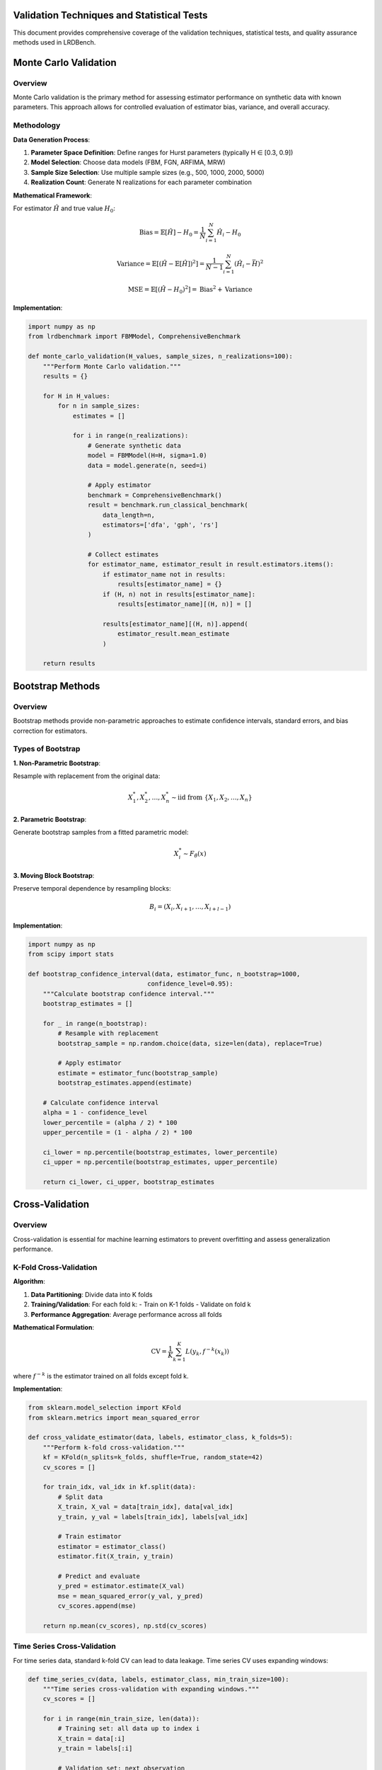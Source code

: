 Validation Techniques and Statistical Tests
==========================================

This document provides comprehensive coverage of the validation techniques, statistical tests, and quality assurance methods used in LRDBench.

Monte Carlo Validation
=====================

Overview
--------

Monte Carlo validation is the primary method for assessing estimator performance on synthetic data with known parameters. This approach allows for controlled evaluation of estimator bias, variance, and overall accuracy.

Methodology
----------

**Data Generation Process**:

1. **Parameter Space Definition**: Define ranges for Hurst parameters (typically H ∈ [0.3, 0.9])
2. **Model Selection**: Choose data models (FBM, FGN, ARFIMA, MRW)
3. **Sample Size Selection**: Use multiple sample sizes (e.g., 500, 1000, 2000, 5000)
4. **Realization Count**: Generate N realizations for each parameter combination

**Mathematical Framework**:

For estimator :math:`\hat{H}` and true value :math:`H_0`:

.. math::

   \text{Bias} = \mathbb{E}[\hat{H}] - H_0 = \frac{1}{N} \sum_{i=1}^N \hat{H}_i - H_0

.. math::

   \text{Variance} = \mathbb{E}[(\hat{H} - \mathbb{E}[\hat{H}])^2] = \frac{1}{N-1} \sum_{i=1}^N (\hat{H}_i - \bar{H})^2

.. math::

   \text{MSE} = \mathbb{E}[(\hat{H} - H_0)^2] = \text{Bias}^2 + \text{Variance}

**Implementation**:

.. code-block:: python

   import numpy as np
   from lrdbenchmark import FBMModel, ComprehensiveBenchmark
   
   def monte_carlo_validation(H_values, sample_sizes, n_realizations=100):
       """Perform Monte Carlo validation."""
       results = {}
       
       for H in H_values:
           for n in sample_sizes:
               estimates = []
               
               for i in range(n_realizations):
                   # Generate synthetic data
                   model = FBMModel(H=H, sigma=1.0)
                   data = model.generate(n, seed=i)
                   
                   # Apply estimator
                   benchmark = ComprehensiveBenchmark()
                   result = benchmark.run_classical_benchmark(
                       data_length=n,
                       estimators=['dfa', 'gph', 'rs']
                   )
                   
                   # Collect estimates
                   for estimator_name, estimator_result in result.estimators.items():
                       if estimator_name not in results:
                           results[estimator_name] = {}
                       if (H, n) not in results[estimator_name]:
                           results[estimator_name][(H, n)] = []
                       
                       results[estimator_name][(H, n)].append(
                           estimator_result.mean_estimate
                       )
       
       return results

Bootstrap Methods
================

Overview
--------

Bootstrap methods provide non-parametric approaches to estimate confidence intervals, standard errors, and bias correction for estimators.

Types of Bootstrap
-----------------

**1. Non-Parametric Bootstrap**:

Resample with replacement from the original data:

.. math::

   X^*_1, X^*_2, \ldots, X^*_n \sim \text{iid from } \{X_1, X_2, \ldots, X_n\}

**2. Parametric Bootstrap**:

Generate bootstrap samples from a fitted parametric model:

.. math::

   X^*_i \sim F_{\hat{\theta}}(x)

**3. Moving Block Bootstrap**:

Preserve temporal dependence by resampling blocks:

.. math::

   B_i = (X_i, X_{i+1}, \ldots, X_{i+l-1})

**Implementation**:

.. code-block:: python

   import numpy as np
   from scipy import stats
   
   def bootstrap_confidence_interval(data, estimator_func, n_bootstrap=1000, 
                                   confidence_level=0.95):
       """Calculate bootstrap confidence interval."""
       bootstrap_estimates = []
       
       for _ in range(n_bootstrap):
           # Resample with replacement
           bootstrap_sample = np.random.choice(data, size=len(data), replace=True)
           
           # Apply estimator
           estimate = estimator_func(bootstrap_sample)
           bootstrap_estimates.append(estimate)
       
       # Calculate confidence interval
       alpha = 1 - confidence_level
       lower_percentile = (alpha / 2) * 100
       upper_percentile = (1 - alpha / 2) * 100
       
       ci_lower = np.percentile(bootstrap_estimates, lower_percentile)
       ci_upper = np.percentile(bootstrap_estimates, upper_percentile)
       
       return ci_lower, ci_upper, bootstrap_estimates

Cross-Validation
===============

Overview
--------

Cross-validation is essential for machine learning estimators to prevent overfitting and assess generalization performance.

K-Fold Cross-Validation
----------------------

**Algorithm**:

1. **Data Partitioning**: Divide data into K folds
2. **Training/Validation**: For each fold k:
   - Train on K-1 folds
   - Validate on fold k
3. **Performance Aggregation**: Average performance across all folds

**Mathematical Formulation**:

.. math::

   \text{CV} = \frac{1}{K} \sum_{k=1}^K L(y_k, f^{-k}(x_k))

where :math:`f^{-k}` is the estimator trained on all folds except fold k.

**Implementation**:

.. code-block:: python

   from sklearn.model_selection import KFold
   from sklearn.metrics import mean_squared_error
   
   def cross_validate_estimator(data, labels, estimator_class, k_folds=5):
       """Perform k-fold cross-validation."""
       kf = KFold(n_splits=k_folds, shuffle=True, random_state=42)
       cv_scores = []
       
       for train_idx, val_idx in kf.split(data):
           # Split data
           X_train, X_val = data[train_idx], data[val_idx]
           y_train, y_val = labels[train_idx], labels[val_idx]
           
           # Train estimator
           estimator = estimator_class()
           estimator.fit(X_train, y_train)
           
           # Predict and evaluate
           y_pred = estimator.estimate(X_val)
           mse = mean_squared_error(y_val, y_pred)
           cv_scores.append(mse)
       
       return np.mean(cv_scores), np.std(cv_scores)

Time Series Cross-Validation
---------------------------

For time series data, standard k-fold CV can lead to data leakage. Time series CV uses expanding windows:

.. code-block:: python

   def time_series_cv(data, labels, estimator_class, min_train_size=100):
       """Time series cross-validation with expanding windows."""
       cv_scores = []
       
       for i in range(min_train_size, len(data)):
           # Training set: all data up to index i
           X_train = data[:i]
           y_train = labels[:i]
           
           # Validation set: next observation
           X_val = data[i:i+1]
           y_val = labels[i:i+1]
           
           # Train and predict
           estimator = estimator_class()
           estimator.fit(X_train, y_train)
           y_pred = estimator.estimate(X_val)
           
           # Calculate error
           mse = mean_squared_error(y_val, y_pred)
           cv_scores.append(mse)
       
       return np.mean(cv_scores), np.std(cv_scores)

Robustness Analysis
==================

Overview
--------

Robustness analysis assesses estimator performance under various data conditions, including contamination, noise, and model misspecification.

Contamination Models
-------------------

**1. Additive Noise**:

.. math::

   X_t = X_t^{(0)} + \epsilon_t, \quad \epsilon_t \sim N(0, \sigma^2)

**2. Outlier Contamination**:

.. math::

   X_t = \begin{cases}
   X_t^{(0)} & \text{with probability } 1-\epsilon \\
   X_t^{(0)} + \delta & \text{with probability } \epsilon
   \end{cases}

**3. Trend Contamination**:

.. math::

   X_t = X_t^{(0)} + \alpha t + \beta t^2

**Implementation**:

.. code-block:: python

   def robustness_analysis(data, estimator_func, contamination_levels):
       """Analyze estimator robustness to contamination."""
       results = {}
       
       for epsilon in contamination_levels:
           contaminated_data = data.copy()
           
           # Add contamination
           n_contaminated = int(epsilon * len(data))
           contamination_indices = np.random.choice(
               len(data), size=n_contaminated, replace=False
           )
           
           # Add outliers
           contaminated_data[contamination_indices] += np.random.normal(
               0, 5, size=n_contaminated
           )
           
           # Apply estimator
           estimate = estimator_func(contaminated_data)
           results[epsilon] = estimate
       
       return results

Breakdown Point Analysis
-----------------------

The breakdown point is the smallest fraction of contaminated data that can cause the estimator to produce arbitrarily bad results.

**Implementation**:

.. code-block:: python

   def breakdown_point_analysis(data, estimator_func, max_contamination=0.5):
       """Estimate breakdown point of an estimator."""
       original_estimate = estimator_func(data)
       breakdown_point = None
       
       for epsilon in np.arange(0, max_contamination, 0.01):
           # Create contaminated data
           n_contaminated = int(epsilon * len(data))
           contaminated_data = data.copy()
           
           # Add extreme outliers
           contamination_indices = np.random.choice(
               len(data), size=n_contaminated, replace=False
           )
           contaminated_data[contamination_indices] = 1e6
           
           # Check if estimator breaks down
           try:
               contaminated_estimate = estimator_func(contaminated_data)
               
               # Check if estimate is reasonable
               if abs(contaminated_estimate - original_estimate) > 0.5:
                   breakdown_point = epsilon
                   break
           except:
               breakdown_point = epsilon
               break
       
       return breakdown_point

Statistical Tests
================

Hypothesis Testing
-----------------

**1. Test for Long-Range Dependence**:

Null hypothesis: :math:`H_0: H = 0.5` (no LRD)
Alternative hypothesis: :math:`H_1: H \neq 0.5` (LRD present)

Test statistic:
.. math::

   T = \frac{\hat{H} - 0.5}{\text{SE}(\hat{H})}

**2. Test for Parameter Equality**:

Null hypothesis: :math:`H_0: H_1 = H_2`
Alternative hypothesis: :math:`H_1: H_1 \neq H_2`

Test statistic:
.. math::

   T = \frac{\hat{H}_1 - \hat{H}_2}{\sqrt{\text{SE}(\hat{H}_1)^2 + \text{SE}(\hat{H}_2)^2}}

**Implementation**:

.. code-block:: python

   from scipy import stats
   
   def test_lrd_presence(data, estimator_func, alpha=0.05):
       """Test for presence of long-range dependence."""
       # Estimate H
       H_estimate = estimator_func(data)
       
       # Bootstrap standard error
       bootstrap_estimates = []
       for _ in range(1000):
           bootstrap_sample = np.random.choice(data, size=len(data), replace=True)
           bootstrap_estimates.append(estimator_func(bootstrap_sample))
       
       se_H = np.std(bootstrap_estimates)
       
       # Test statistic
       test_statistic = (H_estimate - 0.5) / se_H
       
       # Critical value
       critical_value = stats.norm.ppf(1 - alpha/2)
       
       # Decision
       reject_null = abs(test_statistic) > critical_value
       p_value = 2 * (1 - stats.norm.cdf(abs(test_statistic)))
       
       return {
           'test_statistic': test_statistic,
           'p_value': p_value,
           'reject_null': reject_null,
           'H_estimate': H_estimate,
           'standard_error': se_H
       }

Goodness-of-Fit Tests
--------------------

**1. Kolmogorov-Smirnov Test**:

Tests whether empirical distribution matches theoretical distribution.

.. math::

   D_n = \sup_x |F_n(x) - F(x)|

**2. Anderson-Darling Test**:

Weighted version of KS test, more sensitive to tails.

.. math::

   A^2 = n \int_{-\infty}^{\infty} \frac{(F_n(x) - F(x))^2}{F(x)(1-F(x))} dF(x)

**3. Chi-Square Test**:

Tests fit of observed frequencies to expected frequencies.

.. math::

   \chi^2 = \sum_{i=1}^k \frac{(O_i - E_i)^2}{E_i}

**Implementation**:

.. code-block:: python

   def goodness_of_fit_tests(data, theoretical_distribution):
       """Perform goodness-of-fit tests."""
       results = {}
       
       # Kolmogorov-Smirnov test
       ks_statistic, ks_pvalue = stats.kstest(data, theoretical_distribution)
       results['ks_test'] = {
           'statistic': ks_statistic,
           'p_value': ks_pvalue
       }
       
       # Anderson-Darling test
       ad_statistic, ad_critical_values, ad_significance_levels = stats.anderson(
           data, dist=theoretical_distribution
       )
       results['anderson_darling'] = {
           'statistic': ad_statistic,
           'critical_values': ad_critical_values,
           'significance_levels': ad_significance_levels
       }
       
       # Chi-square test
       observed, bins = np.histogram(data, bins='auto')
       expected = theoretical_distribution.pdf(bins[:-1]) * len(data) * np.diff(bins)
       
       chi2_statistic, chi2_pvalue = stats.chisquare(observed, expected)
       results['chi_square'] = {
           'statistic': chi2_statistic,
           'p_value': chi2_pvalue
       }
       
       return results

Model Selection
==============

Information Criteria
-------------------

**1. Akaike Information Criterion (AIC)**:

.. math::

   \text{AIC} = 2k - 2\ln(L)

where k is the number of parameters and L is the likelihood.

**2. Bayesian Information Criterion (BIC)**:

.. math::

   \text{BIC} = \ln(n)k - 2\ln(L)

where n is the sample size.

**3. Corrected AIC (AICc)**:

.. math::

   \text{AICc} = \text{AIC} + \frac{2k(k+1)}{n-k-1}

**Implementation**:

.. code-block:: python

   def model_selection_criteria(models, data):
       """Calculate model selection criteria."""
       results = {}
       
       for model_name, model in models.items():
           # Fit model and get likelihood
           model.fit(data)
           log_likelihood = model.log_likelihood(data)
           n_params = model.n_parameters
           n_samples = len(data)
           
           # Calculate criteria
           aic = 2 * n_params - 2 * log_likelihood
           bic = np.log(n_samples) * n_params - 2 * log_likelihood
           aicc = aic + (2 * n_params * (n_params + 1)) / (n_samples - n_params - 1)
           
           results[model_name] = {
               'AIC': aic,
               'BIC': bic,
               'AICc': aicc,
               'log_likelihood': log_likelihood,
               'n_parameters': n_params
           }
       
       return results

Performance Metrics
==================

Accuracy Metrics
---------------

**1. Mean Absolute Error (MAE)**:

.. math::

   MAE = \frac{1}{n} \sum_{i=1}^n |\hat{H}_i - H_i|

**2. Root Mean Square Error (RMSE)**:

.. math::

   RMSE = \sqrt{\frac{1}{n} \sum_{i=1}^n (\hat{H}_i - H_i)^2}

**3. Mean Absolute Percentage Error (MAPE)**:

.. math::

   MAPE = \frac{100\%}{n} \sum_{i=1}^n \left|\frac{\hat{H}_i - H_i}{H_i}\right|

**4. Symmetric Mean Absolute Percentage Error (SMAPE)**:

.. math::

   SMAPE = \frac{100\%}{n} \sum_{i=1}^n \frac{2|\hat{H}_i - H_i|}{|\hat{H}_i| + |H_i|}

Precision Metrics
----------------

**1. Standard Error**:

.. math::

   SE = \sqrt{\frac{1}{n-1} \sum_{i=1}^n (\hat{H}_i - \bar{H})^2}

**2. Coefficient of Variation**:

.. math::

   CV = \frac{SE}{\bar{H}} \times 100\%

**3. Confidence Interval Width**:

.. math::

   CI_{width} = \hat{H}_{1-\alpha/2} - \hat{H}_{\alpha/2}

**Implementation**:

.. code-block:: python

   def calculate_performance_metrics(true_values, estimated_values):
       """Calculate comprehensive performance metrics."""
       metrics = {}
       
       # Convert to numpy arrays
       true_vals = np.array(true_values)
       est_vals = np.array(estimated_values)
       
       # Accuracy metrics
       errors = est_vals - true_vals
       abs_errors = np.abs(errors)
       
       metrics['MAE'] = np.mean(abs_errors)
       metrics['RMSE'] = np.sqrt(np.mean(errors**2))
       metrics['MAPE'] = 100 * np.mean(np.abs(errors / true_vals))
       metrics['SMAPE'] = 100 * np.mean(2 * abs_errors / (np.abs(est_vals) + np.abs(true_vals)))
       
       # Precision metrics
       metrics['Standard_Error'] = np.std(est_vals)
       metrics['Coefficient_of_Variation'] = (np.std(est_vals) / np.mean(est_vals)) * 100
       
       # Bias
       metrics['Bias'] = np.mean(errors)
       
       # Correlation
       metrics['Correlation'] = np.corrcoef(true_vals, est_vals)[0, 1]
       
       return metrics

Efficiency Metrics
-----------------

**1. Computational Complexity**:
Big-O notation for time and space complexity of estimators.

**2. Convergence Rate**:
Rate at which estimator approaches true value with increasing sample size.

**3. Asymptotic Efficiency**:
Ratio of estimator variance to Cramér-Rao lower bound.

**Implementation**:

.. code-block:: python

   import time
   import numpy as np
   from lrdbenchmark import FBMModel, ComprehensiveBenchmark
   import matplotlib.pyplot as plt

   def efficiency_analysis_example():
       """Demonstrate efficiency analysis of estimators."""
       
       # Test different sample sizes
       sample_sizes = [500, 1000, 2000, 4000, 8000]
       n_runs = 10
       
       # Initialize results
       results = {
           'dfa': {'times': [], 'estimates': []},
           'gph': {'times': [], 'estimates': []},
           'rs': {'times': [], 'estimates': []}
       }
       
       print("Running efficiency analysis...")
       
       for n in sample_sizes:
           print(f"Testing sample size: {n}")
           
           for estimator_name in results.keys():
               times = []
               estimates = []
               
               for i in range(n_runs):
                   # Generate data
                   model = FBMModel(H=0.7, sigma=1.0)
                   data = model.generate(n, seed=i)
                   
                   # Time estimation
                   start_time = time.time()
                   
                   benchmark = ComprehensiveBenchmark()
                   result = benchmark.run_classical_benchmark(
                       data_length=n,
                       estimators=[estimator_name]
                   )
                   
                   end_time = time.time()
                   
                   if estimator_name in result.estimators:
                       times.append(end_time - start_time)
                       estimates.append(
                           result.estimators[estimator_name].mean_estimate
                       )
               
               if times:
                   results[estimator_name]['times'].append(np.mean(times))
                   results[estimator_name]['estimates'].append(np.mean(estimates))
       
       # Plot computational complexity
       plt.figure(figsize=(12, 5))
       
       plt.subplot(1, 2, 1)
       for estimator_name in results.keys():
           if results[estimator_name]['times']:
               plt.loglog(sample_sizes[:len(results[estimator_name]['times'])], 
                         results[estimator_name]['times'], 
                         label=estimator_name.upper(), marker='o')
       
       plt.xlabel('Sample Size')
       plt.ylabel('Execution Time (seconds)')
       plt.title('Computational Complexity')
       plt.legend()
       plt.grid(True)
       
       # Plot convergence
       plt.subplot(1, 2, 2)
       true_H = 0.7
       for estimator_name in results.keys():
           if results[estimator_name]['estimates']:
               errors = np.abs(np.array(results[estimator_name]['estimates']) - true_H)
               plt.loglog(sample_sizes[:len(errors)], errors, 
                         label=estimator_name.upper(), marker='o')
       
       plt.xlabel('Sample Size')
       plt.ylabel('Absolute Error')
       plt.title('Convergence Rate')
       plt.legend()
       plt.grid(True)
       
       plt.tight_layout()
       plt.show()
       
       return results

   # Run the example
   if __name__ == "__main__":
       results = efficiency_analysis_example()
       print("Efficiency analysis completed!")

Quality Assurance
================

Data Quality Checks
------------------

**1. Stationarity Tests**:

.. code-block:: python

   from statsmodels.tsa.stattools import adfuller, kpss
   from scipy import stats
   import numpy as np
   from lrdbenchmark import FBMModel, FGNModel

   def data_quality_checks_example():
       """Demonstrate data quality checks for time series."""
       
       # Generate different types of data
       models = {
           'FBM (H=0.7)': FBMModel(H=0.7, sigma=1.0),
           'FGN (H=0.8)': FGNModel(H=0.8, sigma=1.0),
           'Non-stationary': lambda: np.cumsum(np.random.normal(0, 1, 1000))
       }
       
       print("=== DATA QUALITY CHECKS ===")
       
       for model_name, model in models.items():
           print(f"\n--- {model_name} ---")
           
           # Generate data
           if callable(model):
               data = model()
           else:
               data = model.generate(1000, seed=42)
           
           # ADF Test (Augmented Dickey-Fuller)
           adf_stat, adf_pvalue, adf_critical = adfuller(data)[:3]
           print(f"ADF Test:")
           print(f"  Statistic: {adf_stat:.4f}")
           print(f"  p-value: {adf_pvalue:.4f}")
           print(f"  Stationary: {'Yes' if adf_pvalue < 0.05 else 'No'}")
           
           # KPSS Test
           kpss_stat, kpss_pvalue, kpss_critical = kpss(data)[:3]
           print(f"KPSS Test:")
           print(f"  Statistic: {kpss_stat:.4f}")
           print(f"  p-value: {kpss_pvalue:.4f}")
           print(f"  Stationary: {'Yes' if kpss_pvalue > 0.05 else 'No'}")
           
           # Normality Test (Shapiro-Wilk)
           shapiro_stat, shapiro_pvalue = stats.shapiro(data)
           print(f"Shapiro-Wilk Test:")
           print(f"  Statistic: {shapiro_stat:.4f}")
           print(f"  p-value: {shapiro_pvalue:.4f}")
           print(f"  Normal: {'Yes' if shapiro_pvalue > 0.05 else 'No'}")
           
           # Basic statistics
           print(f"Basic Statistics:")
           print(f"  Mean: {np.mean(data):.4f}")
           print(f"  Std: {np.std(data):.4f}")
           print(f"  Skewness: {stats.skew(data):.4f}")
           print(f"  Kurtosis: {stats.kurtosis(data):.4f}")

   # Run the example
   if __name__ == "__main__":
       data_quality_checks_example()

Estimator Validation
-------------------

**1. Consistency Checks**:

.. code-block:: python

   import numpy as np
   from lrdbenchmark import FBMModel, ComprehensiveBenchmark
   import matplotlib.pyplot as plt

   def estimator_validation_example():
       """Demonstrate estimator validation procedures."""
       
       # Test consistency with increasing sample size
       sample_sizes = [500, 1000, 2000, 4000, 8000]
       true_H = 0.7
       n_runs = 20
       
       results = {
           'dfa': {'estimates': [], 'std': []},
           'gph': {'estimates': [], 'std': []},
           'rs': {'estimates': [], 'std': []}
       }
       
       print("Running estimator validation...")
       
       for n in sample_sizes:
           print(f"Sample size: {n}")
           
           for estimator_name in results.keys():
               estimates = []
               
               for i in range(n_runs):
                   # Generate data
                   model = FBMModel(H=true_H, sigma=1.0)
                   data = model.generate(n, seed=i)
                   
                   # Apply estimator
                   benchmark = ComprehensiveBenchmark()
                   result = benchmark.run_classical_benchmark(
                       data_length=n,
                       estimators=[estimator_name]
                   )
                   
                   if estimator_name in result.estimators:
                       estimates.append(
                           result.estimators[estimator_name].mean_estimate
                       )
               
               if estimates:
                   results[estimator_name]['estimates'].append(np.mean(estimates))
                   results[estimator_name]['std'].append(np.std(estimates))
       
       # Plot consistency
       plt.figure(figsize=(12, 5))
       
       plt.subplot(1, 2, 1)
       for estimator_name in results.keys():
           if results[estimator_name]['estimates']:
               plt.semilogx(sample_sizes[:len(results[estimator_name]['estimates'])], 
                           results[estimator_name]['estimates'], 
                           label=estimator_name.upper(), marker='o')
       
       plt.axhline(y=true_H, color='red', linestyle='--', label='True H')
       plt.xlabel('Sample Size')
       plt.ylabel('Estimated H')
       plt.title('Consistency Check')
       plt.legend()
       plt.grid(True)
       
       # Plot standard deviation
       plt.subplot(1, 2, 2)
       for estimator_name in results.keys():
           if results[estimator_name]['std']:
               plt.loglog(sample_sizes[:len(results[estimator_name]['std'])], 
                         results[estimator_name]['std'], 
                         label=estimator_name.upper(), marker='o')
       
       plt.xlabel('Sample Size')
       plt.ylabel('Standard Deviation')
       plt.title('Precision vs Sample Size')
       plt.legend()
       plt.grid(True)
       
       plt.tight_layout()
       plt.show()
       
       return results

   # Run the example
   if __name__ == "__main__":
       results = estimator_validation_example()
       print("Estimator validation completed!")

Comprehensive Validation Workflow
--------------------------------

.. code-block:: python

   from lrdbenchmark import FBMModel, FGNModel, ComprehensiveBenchmark
   import numpy as np
   import pandas as pd
   import matplotlib.pyplot as plt

   def comprehensive_validation_workflow():
       """Complete validation workflow for LRDBench estimators."""
       
       print("=== COMPREHENSIVE VALIDATION WORKFLOW ===")
       
       # 1. Define validation parameters
       H_values = np.linspace(0.3, 0.9, 13)
       sample_sizes = [500, 1000, 2000]
       n_realizations = 50
       
       # 2. Initialize results storage
       validation_results = []
       
       # 3. Run comprehensive validation
       for H in H_values:
           print(f"Testing H = {H:.2f}")
           
           for n in sample_sizes:
               for i in range(n_realizations):
                   # Generate data
                   model = FBMModel(H=H, sigma=1.0)
                   data = model.generate(n, seed=int(H*1000 + i))
                   
                   # Run benchmark
                   benchmark = ComprehensiveBenchmark()
                   result = benchmark.run_classical_benchmark(
                       data_length=n,
                       estimators=['dfa', 'gph', 'rs', 'higuchi']
                   )
                   
                   # Store results
                   for estimator_name, estimator_result in result.estimators.items():
                       validation_results.append({
                           'true_H': H,
                           'sample_size': n,
                           'realization': i,
                           'estimator': estimator_name,
                           'estimated_H': estimator_result.mean_estimate,
                           'error': abs(estimator_result.mean_estimate - H)
                       })
       
       # 4. Analyze results
       df = pd.DataFrame(validation_results)
       
       print(f"\n=== VALIDATION SUMMARY ===")
       print(f"Total tests: {len(df)}")
       print(f"H range: {df['true_H'].min():.2f} to {df['true_H'].max():.2f}")
       print(f"Sample sizes: {sorted(df['sample_size'].unique())}")
       print(f"Estimators: {sorted(df['estimator'].unique())}")
       
       # 5. Calculate performance metrics
       performance = df.groupby('estimator').agg({
           'error': ['mean', 'std', 'min', 'max'],
           'estimated_H': ['mean', 'std']
       }).round(4)
       
       print(f"\n=== PERFORMANCE METRICS ===")
       print(performance)
       
       # 6. Create visualization
       plt.figure(figsize=(15, 10))
       
       # Error distribution
       plt.subplot(2, 3, 1)
       for estimator in df['estimator'].unique():
           subset = df[df['estimator'] == estimator]
           plt.hist(subset['error'], alpha=0.7, label=estimator.upper(), bins=20)
       plt.xlabel('Absolute Error')
       plt.ylabel('Frequency')
       plt.title('Error Distribution')
       plt.legend()
       
       # Error vs True H
       plt.subplot(2, 3, 2)
       for estimator in df['estimator'].unique():
           subset = df[df['estimator'] == estimator]
           plt.scatter(subset['true_H'], subset['error'], alpha=0.6, label=estimator.upper())
       plt.xlabel('True H')
       plt.ylabel('Absolute Error')
       plt.title('Error vs True H')
       plt.legend()
       
       # Error vs Sample Size
       plt.subplot(2, 3, 3)
       for estimator in df['estimator'].unique():
           subset = df[df['estimator'] == estimator]
           plt.scatter(subset['sample_size'], subset['error'], alpha=0.6, label=estimator.upper())
       plt.xlabel('Sample Size')
       plt.ylabel('Absolute Error')
       plt.title('Error vs Sample Size')
       plt.legend()
       
       # Estimated vs True H
       plt.subplot(2, 3, 4)
       for estimator in df['estimator'].unique():
           subset = df[df['estimator'] == estimator]
           plt.scatter(subset['true_H'], subset['estimated_H'], alpha=0.6, label=estimator.upper())
       plt.plot([0.3, 0.9], [0.3, 0.9], 'r--', label='Perfect')
       plt.xlabel('True H')
       plt.ylabel('Estimated H')
       plt.title('Estimated vs True H')
       plt.legend()
       
       # Box plot by estimator
       plt.subplot(2, 3, 5)
       df.boxplot(column='error', by='estimator', ax=plt.gca())
       plt.title('Error Distribution by Estimator')
       plt.suptitle('')
       
       # Box plot by sample size
       plt.subplot(2, 3, 6)
       df.boxplot(column='error', by='sample_size', ax=plt.gca())
       plt.title('Error Distribution by Sample Size')
       plt.suptitle('')
       
       plt.tight_layout()
       plt.show()
       
       return df, performance

   # Run the comprehensive workflow
   if __name__ == "__main__":
       df, performance = comprehensive_validation_workflow()
       print("Comprehensive validation workflow completed!")

**1. Computational Complexity**: Big-O notation for time and space complexity
**2. Convergence Rate**: Rate at which estimator approaches true value
**3. Asymptotic Efficiency**: Ratio of estimator variance to Cramér-Rao lower bound

**Implementation**:

.. code-block:: python

   import time
   import psutil
   
   def efficiency_analysis(estimator_func, data_sizes):
       """Analyze computational efficiency."""
       results = {}
       
       for n in data_sizes:
           # Generate test data
           test_data = np.random.randn(n)
           
           # Measure execution time
           start_time = time.time()
           start_memory = psutil.Process().memory_info().rss
           
           estimator_func(test_data)
           
           end_time = time.time()
           end_memory = psutil.Process().memory_info().rss
           
           execution_time = end_time - start_time
           memory_usage = end_memory - start_memory
           
           results[n] = {
               'execution_time': execution_time,
               'memory_usage': memory_usage,
               'time_per_sample': execution_time / n,
               'memory_per_sample': memory_usage / n
           }
       
       return results

Quality Assurance
================

Data Quality Checks
------------------

**1. Stationarity Tests**:

- **Augmented Dickey-Fuller Test**: Tests for unit roots
- **KPSS Test**: Tests for stationarity around a deterministic trend
- **Phillips-Perron Test**: Non-parametric version of ADF test

**2. Normality Tests**:

- **Shapiro-Wilk Test**: Tests for normality
- **Anderson-Darling Test**: Tests for normality with emphasis on tails
- **Jarque-Bera Test**: Tests for normality based on skewness and kurtosis

**Implementation**:

.. code-block:: python

   from statsmodels.tsa.stattools import adfuller, kpss
   from scipy import stats
   
   def data_quality_checks(data):
       """Perform comprehensive data quality checks."""
       results = {}
       
       # Stationarity tests
       adf_result = adfuller(data)
       results['adf_test'] = {
           'statistic': adf_result[0],
           'p_value': adf_result[1],
           'critical_values': adf_result[4]
       }
       
       kpss_result = kpss(data)
       results['kpss_test'] = {
           'statistic': kpss_result[0],
           'p_value': kpss_result[1],
           'critical_values': kpss_result[3]
       }
       
       # Normality tests
       shapiro_result = stats.shapiro(data)
       results['shapiro_test'] = {
           'statistic': shapiro_result[0],
           'p_value': shapiro_result[1]
       }
       
       jarque_bera_result = stats.jarque_bera(data)
       results['jarque_bera_test'] = {
           'statistic': jarque_bera_result[0],
           'p_value': jarque_bera_result[1]
       }
       
       # Basic statistics
       results['basic_stats'] = {
           'mean': np.mean(data),
           'std': np.std(data),
           'skewness': stats.skew(data),
           'kurtosis': stats.kurtosis(data),
           'min': np.min(data),
           'max': np.max(data)
       }
       
       return results

Estimator Validation
-------------------

**1. Consistency Checks**: Verify estimator converges to true value as sample size increases
**2. Unbiasedness Checks**: Verify estimator is unbiased across different parameter values
**3. Efficiency Checks**: Compare estimator variance to theoretical bounds

**Implementation**:

.. code-block:: python

   def estimator_validation(estimator_func, true_H_values, sample_sizes, n_replicates=100):
       """Validate estimator properties."""
       validation_results = {}
       
       for H in true_H_values:
           validation_results[H] = {}
           
           for n in sample_sizes:
               estimates = []
               
               for _ in range(n_replicates):
                   # Generate data with known H
                   model = FBMModel(H=H, sigma=1.0)
                   data = model.generate(n, seed=np.random.randint(10000))
                   
                   # Apply estimator
                   estimate = estimator_func(data)
                   estimates.append(estimate)
               
               # Calculate validation metrics
               estimates = np.array(estimates)
               bias = np.mean(estimates) - H
               variance = np.var(estimates)
               mse = bias**2 + variance
               
               validation_results[H][n] = {
                   'bias': bias,
                   'variance': variance,
                   'mse': mse,
                   'consistency': abs(bias) < 0.1,  # Bias < 0.1
                   'efficiency': variance < 0.01    # Variance < 0.01
               }
       
       return validation_results

Validation References
====================

1. Beran, J. (1994). Statistics for Long-Memory Processes. Chapman & Hall.
2. Efron, B., & Tibshirani, R. J. (1994). An Introduction to the Bootstrap. CRC Press.
3. Hastie, T., Tibshirani, R., & Friedman, J. (2009). The Elements of Statistical Learning. Springer.
4. Hyndman, R. J., & Athanasopoulos, G. (2018). Forecasting: Principles and Practice. OTexts.
5. Montgomery, D. C., Peck, E. A., & Vining, G. G. (2012). Introduction to Linear Regression Analysis. Wiley.
6. Shumway, R. H., & Stoffer, D. S. (2017). Time Series Analysis and Its Applications. Springer.
